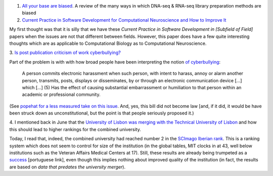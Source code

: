 1. `All your base are biased
   <http://www.sciencedirect.com/science/article/pii/S0014482714000160>`__. A
   review of the many ways in which DNA-seq & RNA-seq library preparation methods are biased

2. `Current Practice in Software Development for Computational Neuroscience and
   How to Improve It
   <http://www.ploscompbiol.org/article/info%3Adoi%2F10.1371%2Fjournal.pcbi.1003376>`__

My first thought was that it is silly that we have these *Current Practice in
Software Development in [Subfield of Field]* papers when the issues are not
that different between fields. However, this paper does have a few quite
interesting thoughts which are as applicable to Computational Biology as to
Computational Neuroscience.

3. `Is post publication criticism of work cyberbullying?
<http://blogs.discovermagazine.com/neuroskeptic/2014/01/04/reanalysis-science/>`__

Part of the problem is with with how broad people have been interpreting the
notion `of cyberbullying
<http://www.popehat.com/2012/03/29/in-which-i-dare-connecticut-to-come-get-me-come-at-me-bro/>`__:
 
     A person commits electronic harassment when such person, with intent to
     harass, annoy or alarm another person, transmits, posts, displays or
     disseminates, by or through an electronic communication device [...] which
     [...] (5) Has the effect of causing substantial embarrassment or
     humiliation to that person within an academic or professional community.

(See `popehat for a less measured take on this issue
<http://www.volokh.com/2012/03/30/connecticut-legislature/>`__. And, yes, this
bill did not become law [and, if it did, it would be have been struck down as
unconstitutional, but the point is that people seriously proposed it.)

4. I mentioned back in June that the `University of Lisbon was merging with the
Technical University of Lisbon
<http://metarabbit.wordpress.com/2013/06/24/universities-merging-improved-rank/>`__
and how this should lead to higher rankings for the combined university.

Today, I read that, indeed, the combined university had reached number 2 in the
`SCImago Iberian rank <http://www.scimagoir.com/>`__. This is a ranking system
which does not seem to control for size of the institution (in the global
tables, MIT clocks in at 43, well below institutions such as the Veteran
Affairs Medical Centers at 17). Still, these results are already being
trumpeted as a `success
<http://www.publico.pt/sociedade/noticia/universidade-de-lisboa-em-2%C2%BA-lugar-no-ranking-iberoamericano-da-producao-cientifica-1622545>`__
[portuguese link], even though this implies nothing about improved quality of
the institution (in fact, the results are based on *data that predates the
university merger*).


